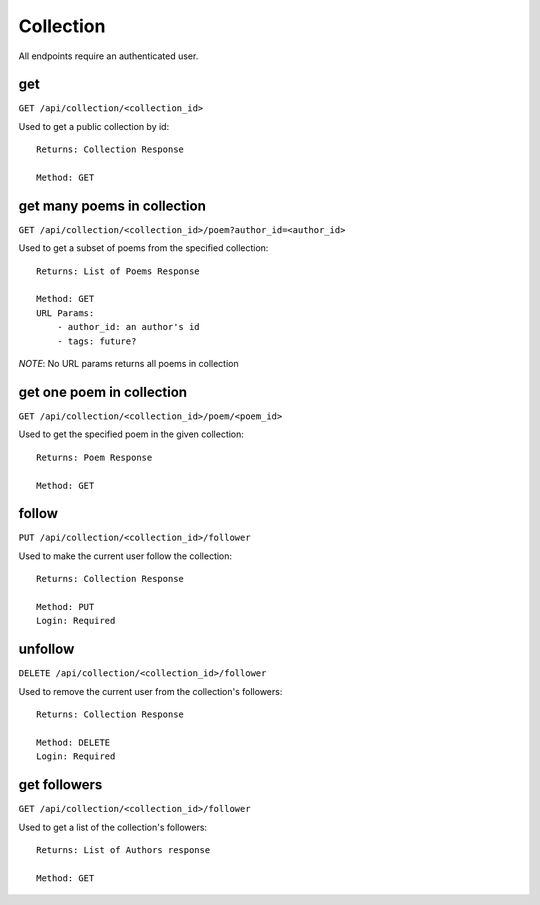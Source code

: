 .. _collection_api:

Collection
==========

All endpoints require an authenticated user.

get
---

``GET /api/collection/<collection_id>``

Used to get a public collection by id::

    Returns: Collection Response

    Method: GET

get many poems in collection
----------------------

``GET /api/collection/<collection_id>/poem?author_id=<author_id>``

Used to get a subset of poems from the specified collection::

    Returns: List of Poems Response

    Method: GET
    URL Params:
        - author_id: an author's id
        - tags: future?

`NOTE`: No URL params returns all poems in collection

get one poem in collection
--------------------------

``GET /api/collection/<collection_id>/poem/<poem_id>``

Used to get the specified poem in the given collection::

    Returns: Poem Response

    Method: GET

follow
------

``PUT /api/collection/<collection_id>/follower``

Used to make the current user follow the collection::

    Returns: Collection Response

    Method: PUT
    Login: Required


unfollow
--------

``DELETE /api/collection/<collection_id>/follower``

Used to remove the current user from the collection's followers::

    Returns: Collection Response

    Method: DELETE
    Login: Required


get followers
-------------

``GET /api/collection/<collection_id>/follower``

Used to get a list of the collection's followers::

    Returns: List of Authors response

    Method: GET

